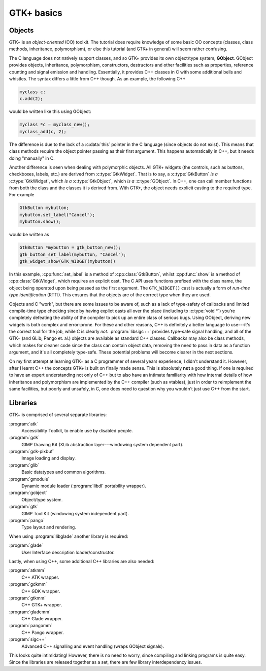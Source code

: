 GTK+ basics
===========

Objects
-------

GTK+ is an *object-oriented* (OO) toolkit.  The tutorial does require
knowledge of some basic OO concepts (classes, class methods,
inheritance, polymorphism), or else this tutorial (and GTK+ in
general) will seem rather confusing.

The C language does not natively support classes, and so GTK+ provides
its own object/type system, **GObject**.  GObject provides objects,
inheritance, polymorphism, constructors, destructors and other
facilities such as properties, reference counting and signal emission
and handling.  Essentially, it provides C++ classes in C with some
additional bells and whistles.  The syntax differs a little from C++
though.  As an example, the following C++

.. code-block:: c++

   myclass c;
   c.add(2);

would be written like this using GObject:

.. code-block:: c

   myclass *c = myclass_new();
   myclass_add(c, 2);

The difference is due to the lack of a :c:data:`this`
pointer in the C language (since objects do not exist).  This means
that class methods require the object pointer passing as their first
argument.  This happens automatically in C++, but it needs doing
"manually" in C.

Another difference is seen when dealing with polymorphic objects.  All
GTK+ widgets (the controls, such as buttons, checkboxes, labels, etc.)
are derived from :c:type:`GtkWidget`.  That is to say, a
:c:type:`GtkButton` *is a* :c:type:`GtkWidget`, which *is a*
:c:type:`GtkObject`, which *is a* :c:type:`GObject`.  In C++, one can call
member functions from both the class and the classes it is derived
from.  With GTK+, the object needs explicit casting to the required
type.  For example

.. code-block:: c++

   GtkButton mybutton;
   mybutton.set_label("Cancel");
   mybutton.show();

would be written as

.. code-block:: c

   GtkButton *mybutton = gtk_button_new();
   gtk_button_set_label(mybutton, "Cancel");
   gtk_widget_show(GTK_WIDGET(mybutton))

In this example, :cpp:func:`set_label` is a method of
:cpp:class:`GtkButton`, whilst :cpp:func:`show` is a method of
:cpp:class:`GtkWidget`, which requires an explicit cast.  The C API
uses functions prefixed with the class name, the object being operated
upon being passed as the first argument.  The ``GTK_WIDGET()`` cast
is actually a form of *run-time type identification* (RTTI).  This
ensures that the objects are of the correct type when they are used.

Objects and C "work", but there are some issues to be aware of, such
as a lack of type-safety of callbacks and limited compile-time type
checking since by having explict casts all over the place (including
to :c:type:`void *`) you're completely defeating the ability of the
compiler to pick up an entire class of serious bugs.  Using GObject,
deriving new widgets is both complex and error-prone.  For these and
other reasons, C++ is definitely a better language to use---it's the
correct tool for the job, while C is clearly *not*.
:program:`libsigc++` provides type-safe signal handling, and all of
the GTK+ (and GLib, Pango et. al.) objects are available as standard
C++ classes.  Callbacks may also be class methods, which makes for
cleaner code since the class can contain object data, removing the
need to pass in data as a function argument, and it's all completely
type-safe.  These potential problems will become clearer in the next
sections.

On my first attempt at learning GTK+ as a C programmer of several
years experience, I didn't understand it.  However, after I learnt C++
the concepts GTK+ is built on finally made sense.  This is absolutely
**not** a good thing.  If one is required to have an expert
understanding not only of C++ but to also have an intimate familiarity
with how internal details of how inheritance and polymorphism are
implemented by the C++ compiler (such as vtables), just in order to
reimplement the same facilities, but poorly and unsafely, in C, one
does need to question why you wouldn't just use C++ from the start.

Libraries
---------

GTK+ is comprised of several separate libraries:

:program:`atk`
   Accessibility Toolkit, to enable use by disabled people.
:program:`gdk`
   GIMP Drawing Kit (XLib abstraction layer---windowing system dependent part).
:program:`gdk-pixbuf`
   Image loading and display.
:program:`glib`
   Basic datatypes and common algorithms.
:program:`gmodule`
   Dynamic module loader (:program:`libdl` portability wrapper).
:program:`gobject`
   Object/type system.
:program:`gtk`
   GIMP Tool Kit (windowing system independent part).
:program:`pango`
   Type layout and rendering.

When using :program:`libglade` another library is required:

:program:`glade`
   User Interface description loader/constructor.

Lastly, when using C++, some additional C++ libraries are also needed:

:program:`atkmm`
   C++ ATK wrapper.
:program:`gdkmm`
   C++ GDK wrapper.
:program:`gtkmm`
   C++ GTK+ wrapper.
:program:`glademm`
   C++ Glade wrapper.
:program:`pangomm`
   C++ Pango wrapper.
:program:`sigc++`
   Advanced C++ signalling and event handling (wraps GObject signals).

This looks quite intimidating!  However, there is no need to worry,
since compiling and linking programs is quite easy.  Since the
libraries are released together as a set, there are few library
interdependency issues.

